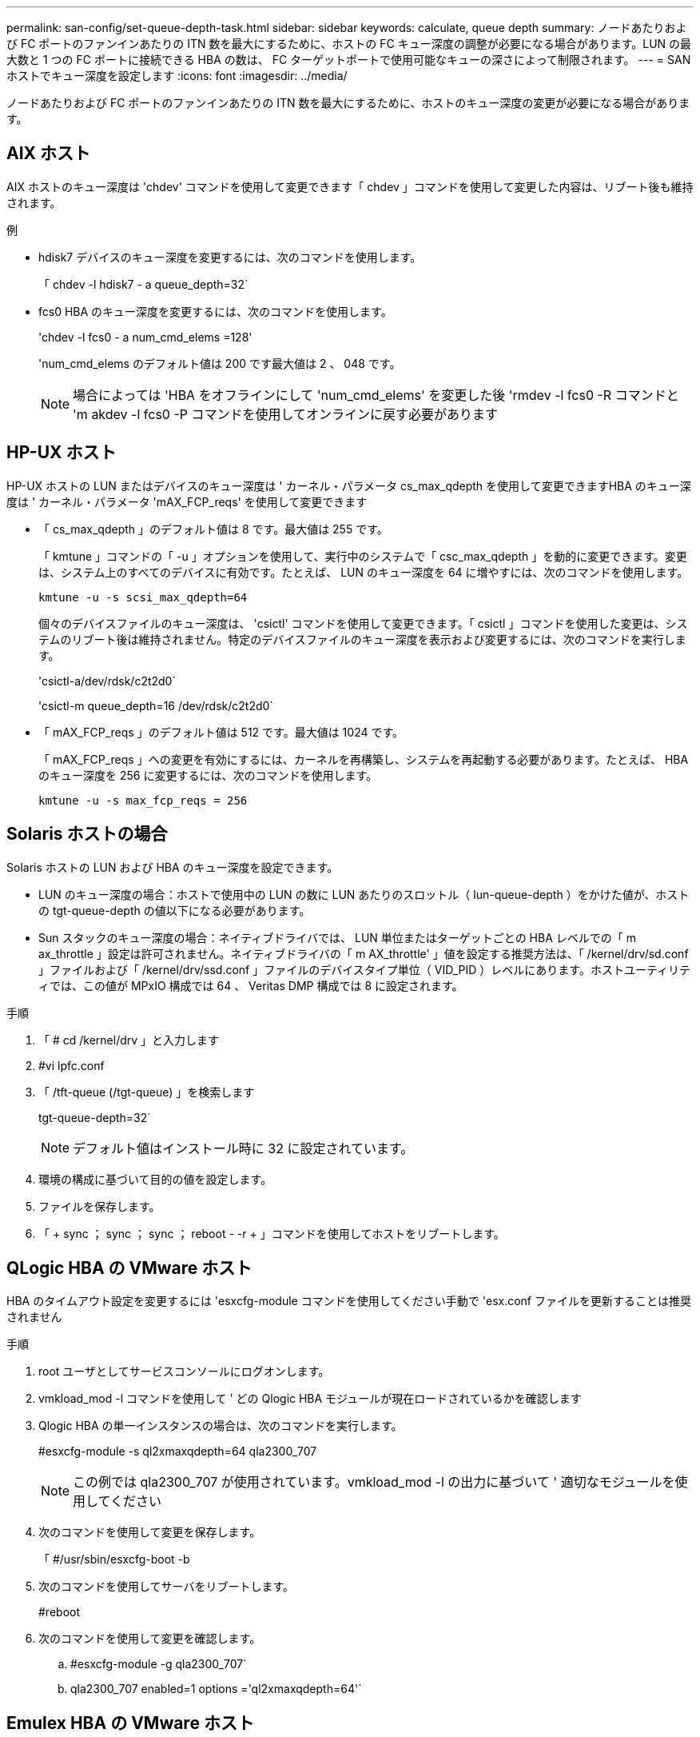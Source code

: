 ---
permalink: san-config/set-queue-depth-task.html 
sidebar: sidebar 
keywords: calculate, queue depth 
summary: ノードあたりおよび FC ポートのファンインあたりの ITN 数を最大にするために、ホストの FC キュー深度の調整が必要になる場合があります。LUN の最大数と 1 つの FC ポートに接続できる HBA の数は、 FC ターゲットポートで使用可能なキューの深さによって制限されます。 
---
= SAN ホストでキュー深度を設定します
:icons: font
:imagesdir: ../media/


[role="lead"]
ノードあたりおよび FC ポートのファンインあたりの ITN 数を最大にするために、ホストのキュー深度の変更が必要になる場合があります。



== AIX ホスト

AIX ホストのキュー深度は 'chdev' コマンドを使用して変更できます「 chdev 」コマンドを使用して変更した内容は、リブート後も維持されます。

例

* hdisk7 デバイスのキュー深度を変更するには、次のコマンドを使用します。
+
「 chdev -l hdisk7 - a queue_depth=32`

* fcs0 HBA のキュー深度を変更するには、次のコマンドを使用します。
+
'chdev -l fcs0 - a num_cmd_elems =128'

+
'num_cmd_elems のデフォルト値は 200 です最大値は 2 、 048 です。

+
[NOTE]
====
場合によっては 'HBA をオフラインにして 'num_cmd_elems' を変更した後 'rmdev -l fcs0 -R コマンドと 'm akdev -l fcs0 -P コマンドを使用してオンラインに戻す必要があります

====




== HP-UX ホスト

HP-UX ホストの LUN またはデバイスのキュー深度は ' カーネル・パラメータ cs_max_qdepth を使用して変更できますHBA のキュー深度は ' カーネル・パラメータ 'mAX_FCP_reqs' を使用して変更できます

* 「 cs_max_qdepth 」のデフォルト値は 8 です。最大値は 255 です。
+
「 kmtune 」コマンドの「 -u 」オプションを使用して、実行中のシステムで「 csc_max_qdepth 」を動的に変更できます。変更は、システム上のすべてのデバイスに有効です。たとえば、 LUN のキュー深度を 64 に増やすには、次のコマンドを使用します。

+
`kmtune -u -s scsi_max_qdepth=64`

+
個々のデバイスファイルのキュー深度は、 'csictl' コマンドを使用して変更できます。「 csictl 」コマンドを使用した変更は、システムのリブート後は維持されません。特定のデバイスファイルのキュー深度を表示および変更するには、次のコマンドを実行します。

+
'csictl-a/dev/rdsk/c2t2d0`

+
'csictl-m queue_depth=16 /dev/rdsk/c2t2d0`

* 「 mAX_FCP_reqs 」のデフォルト値は 512 です。最大値は 1024 です。
+
「 mAX_FCP_reqs 」への変更を有効にするには、カーネルを再構築し、システムを再起動する必要があります。たとえば、 HBA のキュー深度を 256 に変更するには、次のコマンドを使用します。

+
`kmtune -u -s max_fcp_reqs = 256`





== Solaris ホストの場合

Solaris ホストの LUN および HBA のキュー深度を設定できます。

* LUN のキュー深度の場合：ホストで使用中の LUN の数に LUN あたりのスロットル（ lun-queue-depth ）をかけた値が、ホストの tgt-queue-depth の値以下になる必要があります。
* Sun スタックのキュー深度の場合：ネイティブドライバでは、 LUN 単位またはターゲットごとの HBA レベルでの「 m ax_throttle 」設定は許可されません。ネイティブドライバの「 m AX_throttle' 」値を設定する推奨方法は、「 /kernel/drv/sd.conf 」ファイルおよび「 /kernel/drv/ssd.conf 」ファイルのデバイスタイプ単位（ VID_PID ）レベルにあります。ホストユーティリティでは、この値が MPxIO 構成では 64 、 Veritas DMP 構成では 8 に設定されます。


.手順
. 「 # cd /kernel/drv 」と入力します
. #vi lpfc.conf
. 「 /tft-queue (/tgt-queue) 」を検索します
+
tgt-queue-depth=32`

+
[NOTE]
====
デフォルト値はインストール時に 32 に設定されています。

====
. 環境の構成に基づいて目的の値を設定します。
. ファイルを保存します。
. 「 + sync ； sync ； sync ； reboot - -r + 」コマンドを使用してホストをリブートします。




== QLogic HBA の VMware ホスト

HBA のタイムアウト設定を変更するには 'esxcfg-module コマンドを使用してください手動で 'esx.conf ファイルを更新することは推奨されません

.手順
. root ユーザとしてサービスコンソールにログオンします。
. vmkload_mod -l コマンドを使用して ' どの Qlogic HBA モジュールが現在ロードされているかを確認します
. Qlogic HBA の単一インスタンスの場合は、次のコマンドを実行します。
+
#esxcfg-module -s ql2xmaxqdepth=64 qla2300_707

+
[NOTE]
====
この例では qla2300_707 が使用されています。vmkload_mod -l の出力に基づいて ' 適切なモジュールを使用してください

====
. 次のコマンドを使用して変更を保存します。
+
「 #/usr/sbin/esxcfg-boot -b

. 次のコマンドを使用してサーバをリブートします。
+
#reboot

. 次のコマンドを使用して変更を確認します。
+
.. #esxcfg-module -g qla2300_707`
.. qla2300_707 enabled=1 options ='ql2xmaxqdepth=64'`






== Emulex HBA の VMware ホスト

HBA のタイムアウト設定を変更するには 'esxcfg-module コマンドを使用してください手動で 'esx.conf ファイルを更新することは推奨されません

.手順
. root ユーザとしてサービスコンソールにログオンします。
. vmkload_mod -l grep lpfc コマンドを使用して ' どの Emulex HBA が現在ロードされているかを確認します
. Emulex HBA の単一インスタンスの場合は、次のコマンドを入力します。
+
#esxcfg-module -s lpfc0_lun_queue_depth=16 lpfcdd_7xx

+
[NOTE]
====
HBA のモジュールに応じて、最後の部分には lpfcdd_7xx または lpfcdd_732 を指定します。このコマンドでは lpfcdd_7xx モジュールを指定しています。vmkload_mod -l の出力に基づいて ' 適切なモジュールを使用してください

====
+
このコマンドを実行すると、 lpfc0 で表される HBA に対して LUN のキュー深度を 16 に設定します。

. Emulex HBA の複数のインスタンスの場合は、次のコマンドを実行します。
+
「 a esxcfg-module -s 」 lpfc0_lun_queue_depth=16 lpfc1_lun_queue_depth=16 「 lpfcdd_7xx

+
lpfc0 に対する LUN のキュー深度と lpfc1 に対する LUN のキュー深度が 16 に設定されます。

. 次のコマンドを入力します。
+
#esxcfg-boot -b

. # reboot を使用して再起動します




== Emulex HBA の Windows ホスト

Windows ホストでは 'lputilnt' ユーティリティを使用して 'Emulex HBA のキュー深度を更新できます

.手順
. C:\WINNT\system32' ディレクトリにある LPUTILNT ユーティリティを実行します
. 右側のメニューから * Drive Parameters * （ドライブパラメータ）を選択します。
. スクロールダウンして、 [*QueueDepth*] をダブルクリックします。
+
[NOTE]
====
150 より大きい * QueueDepth * を設定する場合は、次の Windows レジストリ値も適切に増やす必要があります。

HKEY_LOCAL_MACHINE\SOFTWARE\CurrentControlSet\Services\lpxnds\Parameters\Device\NumberOfRequests`

====




== Qlogic HBA の Windows ホスト

Windows ホストでは 'SANsurfer HBA マネージャ・ユーティリティを使用して 'Qlogic HBA のキュー深度を更新できます

.手順
. 「 S ANsurfer 」 HBA マネージャユーティリティを実行します。
. [* HBA ポート *>* 設定 ] をクリックします。
. リスト・ボックスの * HBA ポートの詳細設定 * をクリックします。
. 実行スロットル・パラメータを更新します




== Emulex HBA の Linux ホスト

Linux ホストでは Emulex HBA のキュー深度を更新できます。更新をリブート後も維持するには、新しい RAM ディスクイメージを作成してホストをリブートする必要があります。

.手順
. 変更するキュー深度パラメータを特定します。
+
「 m odinfo lpfc | grep queue_depth 」のように入力します

+
キュー深度パラメータとその概要のリストが表示されます。使用しているオペレーティングシステムのバージョンに応じて、次のキュー深度パラメータを 1 つ以上変更できます。

+
** `lpfc_lun_queue_depth` ：特定の LUN のキューに格納できる FC コマンドの最大数（ uint ）
** lpfc_hba_queue_depth: lpfc HBA のキューに格納できる FC コマンドの最大数（ uint ）
** lpfc_tgt_queue_depth: 特定のターゲットポートのキューに格納できる FC コマンドの最大数（ uint ）
+
lpfc_tgt_queue_depth' パラメータは 'Red Hat Enterprise Linux 7.x システム 'SUSE Linux Enterprise Server 11 SP4 システムおよび 12.x システムにのみ適用されます



. キュー深度を更新するには、 Red Hat Enterprise Linux 5.x システムの場合は「 /etc/modprobe.conf 」ファイル、 Red Hat Enterprise Linux 6.x または 7.x システムの場合は「 /etc/modprobe.d/sscsi.conf 」ファイル、 SUSE Linux Enterprise Server 11.x または 12.x システムの場合は「 /etc/modprobe.d/sscsi.conf 」ファイルにキュー深度パラメータを追加します。
+
使用しているオペレーティングシステムのバージョンに応じて、次のコマンドを 1 つ以上追加できます。

+
** options lpfc lpfc_hba_queue_depth=new_queue_depth
** 'options lpfc lpfc_lun_queue_depth=new_queue_depth
** options lpfc_tgt_queue_depth=new_queue_depth


. 新しい RAM ディスクイメージを作成し、ホストをリブートして、リブート後も更新内容を維持します。
+
詳細については、を参照してください link:../system-admin/index.html["システム管理"] を参照してください。

. 変更したキュー深度パラメータの値が更新されていることを確認します。
+
「 cat /sys/class/scsi_host/host_number/lpfc_lun_queue_depth 」「 cat /sys/class/scsi_host/host_number/lpfc_tgt_queue_depth 」「 cat /sys/class/scsi_host/host_number/lpfc_HBA_queue_depth 」

+
[listing]
----
root@localhost ~]#cat /sys/class/scsi_host/host5/lpfc_lun_queue_depth
      30
----
+
キュー深度の現在の値が表示されます。





== QLogic HBA の Linux ホスト

Linux ホストでは QLogic ドライバのデバイスキュー深度を更新できます。更新をリブート後も維持するには、新しい RAM ディスクイメージを作成してホストをリブートする必要があります。QLogic HBA のキュー深度を変更するには、 QLogic HBA の管理 GUI またはコマンドラインインターフェイス（ CLI ）を使用します。

このタスクでは、 QLogic HBA の CLI を使用して QLogic HBA のキュー深度を変更する方法を示します

.手順
. 変更するデバイスキュー深度パラメータを確認します。
+
「 modinfo qla2xxx | grep ql2xmaxqdepth 」です

+
変更できるのは 'ql2xmaxqdepth' キュー深度パラメータだけですこれは 'LUN ごとに設定できる最大キュー深度を示しますRHEL 7.5 以降のデフォルト値は 64 です。RHEL 7.4 以前のデフォルト値は 32 です。

+
[listing]
----
root@localhost ~]# modinfo qla2xxx|grep ql2xmaxqdepth
parm:       ql2xmaxqdepth:Maximum queue depth to set for each LUN. Default is 64. (int)
----
. デバイスのキュー深度の値を更新します。
+
** 永続的に変更する場合は、次の手順を実行します。
+
... キュー深度を更新するには、 Red Hat Enterprise Linux 5.x システムの場合は「 /etc/modprobe.conf 」ファイルに、 Red Hat Enterprise Linux 6.x または 7.x システムの場合は「 /etc/modprobe.d/sscsi.conf 」ファイル、 SUSE Linux Enterprise Server 11.x または maxq2xxx システムの場合は「 qla_depth 」オプションにキュー深度パラメータを追加します
... 新しい RAM ディスクイメージを作成し、ホストをリブートして、リブート後も更新内容を維持します。
+
詳細については、を参照してください link:../system-admin/index.html["システム管理"] を参照してください。



** 現在のセッションだけでパラメータを変更する場合は、次のコマンドを実行します。
+
`echo new_queue_depth>/sys/module/qla2xxx /parameters/ql2xmaxqdepth`

+
次の例では、キュー深度を 128 に設定します。

+
[listing]
----
echo 128 > /sys/module/qla2xxx/parameters/ql2xmaxqdepth
----


. キュー深度の値が更新されたことを確認します。
+
「 cat /sys/module/qla2xxx /parameters/ql2xmaxqdepth 」

+
キュー深度の現在の値が表示されます。

. QLogic HBA BIOS からファームウェア・パラメータ Execution Throttle を更新して 'QLogic HBA のキュー深度を変更します
+
.. QLogic HBA の管理 CLI にログインします。
+
/opt/QLogic_Corporation/QConvergeConsoleCLI/qaucli

.. メイン・メニューから ' Adapter Configuration オプションを選択します
+
[listing]
----
[root@localhost ~]# /opt/QLogic_Corporation/QConvergeConsoleCLI/qaucli
Using config file: /opt/QLogic_Corporation/QConvergeConsoleCLI/qaucli.cfg
Installation directory: /opt/QLogic_Corporation/QConvergeConsoleCLI
Working dir: /root

QConvergeConsole

        CLI - Version 2.2.0 (Build 15)

    Main Menu

    1:  Adapter Information
    **2:  Adapter Configuration**
    3:  Adapter Updates
    4:  Adapter Diagnostics
    5:  Monitoring
    6:  FabricCache CLI
    7:  Refresh
    8:  Help
    9:  Exit


        Please Enter Selection: 2
----
.. アダプタ構成パラメータのリストから 'HBA Parameters オプションを選択します
+
[listing]
----
1:  Adapter Alias
    2:  Adapter Port Alias
    **3:  HBA Parameters**
    4:  Persistent Names (udev)
    5:  Boot Devices Configuration
    6:  Virtual Ports (NPIV)
    7:  Target Link Speed (iiDMA)
    8:  Export (Save) Configuration
    9:  Generate Reports
   10:  Personality
   11:  FEC
(p or 0: Previous Menu; m or 98: Main Menu; ex or 99: Quit)
        Please Enter Selection: 3
----
.. HBA ポートのリストから、必要な HBA ポートを選択します。
+
[listing]
----
Fibre Channel Adapter Configuration

    HBA Model QLE2562 SN: BFD1524C78510
      1: Port   1: WWPN: 21-00-00-24-FF-8D-98-E0 Online
      2: Port   2: WWPN: 21-00-00-24-FF-8D-98-E1 Online
    HBA Model QLE2672 SN: RFE1241G81915
      3: Port   1: WWPN: 21-00-00-0E-1E-09-B7-62 Online
      4: Port   2: WWPN: 21-00-00-0E-1E-09-B7-63 Online


        (p or 0: Previous Menu; m or 98: Main Menu; ex or 99: Quit)
        Please Enter Selection: 1
----
+
HBA ポートの詳細が表示されます。

.. HBA Parameters メニューから 'Display HBA Parameters オプションを選択して 'Execution Throttle' オプションの現在の値を表示します
+
[Execution Throttle] オプションのデフォルト値は 65535 です

+
[listing]
----
HBA Parameters Menu

=======================================================
HBA           : 2 Port: 1
SN            : BFD1524C78510
HBA Model     : QLE2562
HBA Desc.     : QLE2562 PCI Express to 8Gb FC Dual Channel
FW Version    : 8.01.02
WWPN          : 21-00-00-24-FF-8D-98-E0
WWNN          : 20-00-00-24-FF-8D-98-E0
Link          : Online
=======================================================

    1:  Display HBA Parameters
    2:  Configure HBA Parameters
    3:  Restore Defaults


        (p or 0: Previous Menu; m or 98: Main Menu; x or 99: Quit)
        Please Enter Selection: 1
--------------------------------------------------------------------------------
HBA Instance 2: QLE2562 Port 1 WWPN 21-00-00-24-FF-8D-98-E0 PortID 03-07-00
Link: Online
--------------------------------------------------------------------------------
Connection Options             : 2 - Loop Preferred, Otherwise Point-to-Point
Data Rate                      : Auto
Frame Size                     : 2048
Hard Loop ID                   : 0
Loop Reset Delay (seconds)     : 5
Enable Host HBA BIOS           : Enabled
Enable Hard Loop ID            : Disabled
Enable FC Tape Support         : Enabled
Operation Mode                 : 0 - Interrupt for every I/O completion
Interrupt Delay Timer (100us)  : 0
**Execution Throttle             : 65535**
Login Retry Count              : 8
Port Down Retry Count          : 30
Enable LIP Full Login          : Enabled
Link Down Timeout (seconds)    : 30
Enable Target Reset            : Enabled
LUNs Per Target                : 128
Out Of Order Frame Assembly    : Disabled
Enable LR Ext. Credits         : Disabled
Enable Fabric Assigned WWN     : N/A

Press <Enter> to continue:
----
.. Enter * を押して続行します。
.. HBA Parameters メニューから Configure HBA Parameters オプションを選択して 'HBA パラメータを変更します
.. パラメータの設定メニューから ' スロットルの実行オプションを選択し ' このパラメータの値を更新します
+
[listing]
----
Configure Parameters Menu

=======================================================
HBA           : 2 Port: 1
SN            : BFD1524C78510
HBA Model     : QLE2562
HBA Desc.     : QLE2562 PCI Express to 8Gb FC Dual Channel
FW Version    : 8.01.02
WWPN          : 21-00-00-24-FF-8D-98-E0
WWNN          : 20-00-00-24-FF-8D-98-E0
Link          : Online
=======================================================

    1:  Connection Options
    2:  Data Rate
    3:  Frame Size
    4:  Enable HBA Hard Loop ID
    5:  Hard Loop ID
    6:  Loop Reset Delay (seconds)
    7:  Enable BIOS
    8:  Enable Fibre Channel Tape Support
    9:  Operation Mode
   10:  Interrupt Delay Timer (100 microseconds)
   11:  Execution Throttle
   12:  Login Retry Count
   13:  Port Down Retry Count
   14:  Enable LIP Full Login
   15:  Link Down Timeout (seconds)
   16:  Enable Target Reset
   17:  LUNs per Target
   18:  Enable Receive Out Of Order Frame
   19:  Enable LR Ext. Credits
   20:  Commit Changes
   21:  Abort Changes


        (p or 0: Previous Menu; m or 98: Main Menu; x or 99: Quit)
        Please Enter Selection: 11
Enter Execution Throttle [1-65535] [65535]: 65500
----
.. Enter * を押して続行します。
.. Configure Parameters メニューから、 Commit Changes オプションを選択して変更を保存します。
.. メニューを終了します。



